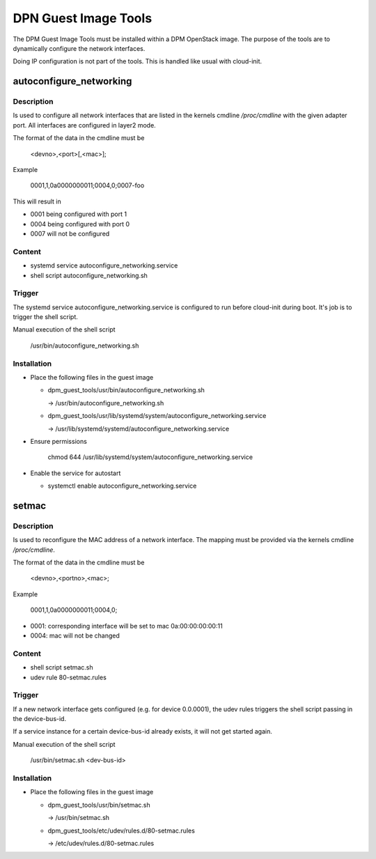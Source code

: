 =====================
DPN Guest Image Tools
=====================

The DPM Guest Image Tools must be installed within a DPM OpenStack image.
The purpose of the tools are to dynamically configure the network interfaces.

Doing IP configuration is not part of the tools. This is handled like usual
with cloud-init.

autoconfigure_networking
------------------------
Description
+++++++++++
Is used to configure all network interfaces that are listed in the kernels
cmdline */proc/cmdline* with the given adapter port. All interfaces are
configured in layer2 mode.

The format of the data in the cmdline must be

  <devno>,<port>[,<mac>];

Example

  0001,1,0a0000000011;0004,0;0007-foo

This will result in

* 0001 being configured with port 1

* 0004 being configured with port 0

* 0007 will not be configured

Content
+++++++
* systemd service autoconfigure_networking.service

* shell script autoconfigure_networking.sh

Trigger
+++++++

The systemd service autoconfigure_networking.service is configured to
run before cloud-init during boot. It's job is to trigger the shell script.

Manual execution of the shell script

  /usr/bin/autoconfigure_networking.sh

Installation
++++++++++++

* Place the following files in the guest image

  * dpm_guest_tools/usr/bin/autoconfigure_networking.sh

    -> /usr/bin/autoconfigure_networking.sh

  * dpm_guest_tools/usr/lib/systemd/system/autoconfigure_networking.service

    -> /usr/lib/systemd/systemd/autoconfigure_networking.service

* Ensure permissions

    chmod 644 /usr/lib/systemd/system/autoconfigure_networking.service

* Enable the service for autostart

  * systemctl enable autoconfigure_networking.service

setmac
------
Description
+++++++++++

Is used to reconfigure the MAC address of a network interface. The mapping
must be provided via the kernels cmdline */proc/cmdline*.

The format of the data in the cmdline must be

    <devno>,<portno>,<mac>;

Example

    0001,1,0a0000000011;0004,0;

* 0001: corresponding interface will be set to mac 0a:00:00:00:00:11

* 0004: mac will not be changed

Content
+++++++

* shell script setmac.sh

* udev rule 80-setmac.rules

Trigger
+++++++

If a new network interface gets configured (e.g. for device 0.0.0001),
the udev rules triggers the shell script passing in the device-bus-id.

If a service instance for a certain device-bus-id already exists, it will not
get started again.

Manual execution of the shell script

  /usr/bin/setmac.sh <dev-bus-id>

Installation
++++++++++++

* Place the following files in the guest image

  * dpm_guest_tools/usr/bin/setmac.sh

    -> /usr/bin/setmac.sh

  * dpm_guest_tools/etc/udev/rules.d/80-setmac.rules

    -> /etc/udev/rules.d/80-setmac.rules
